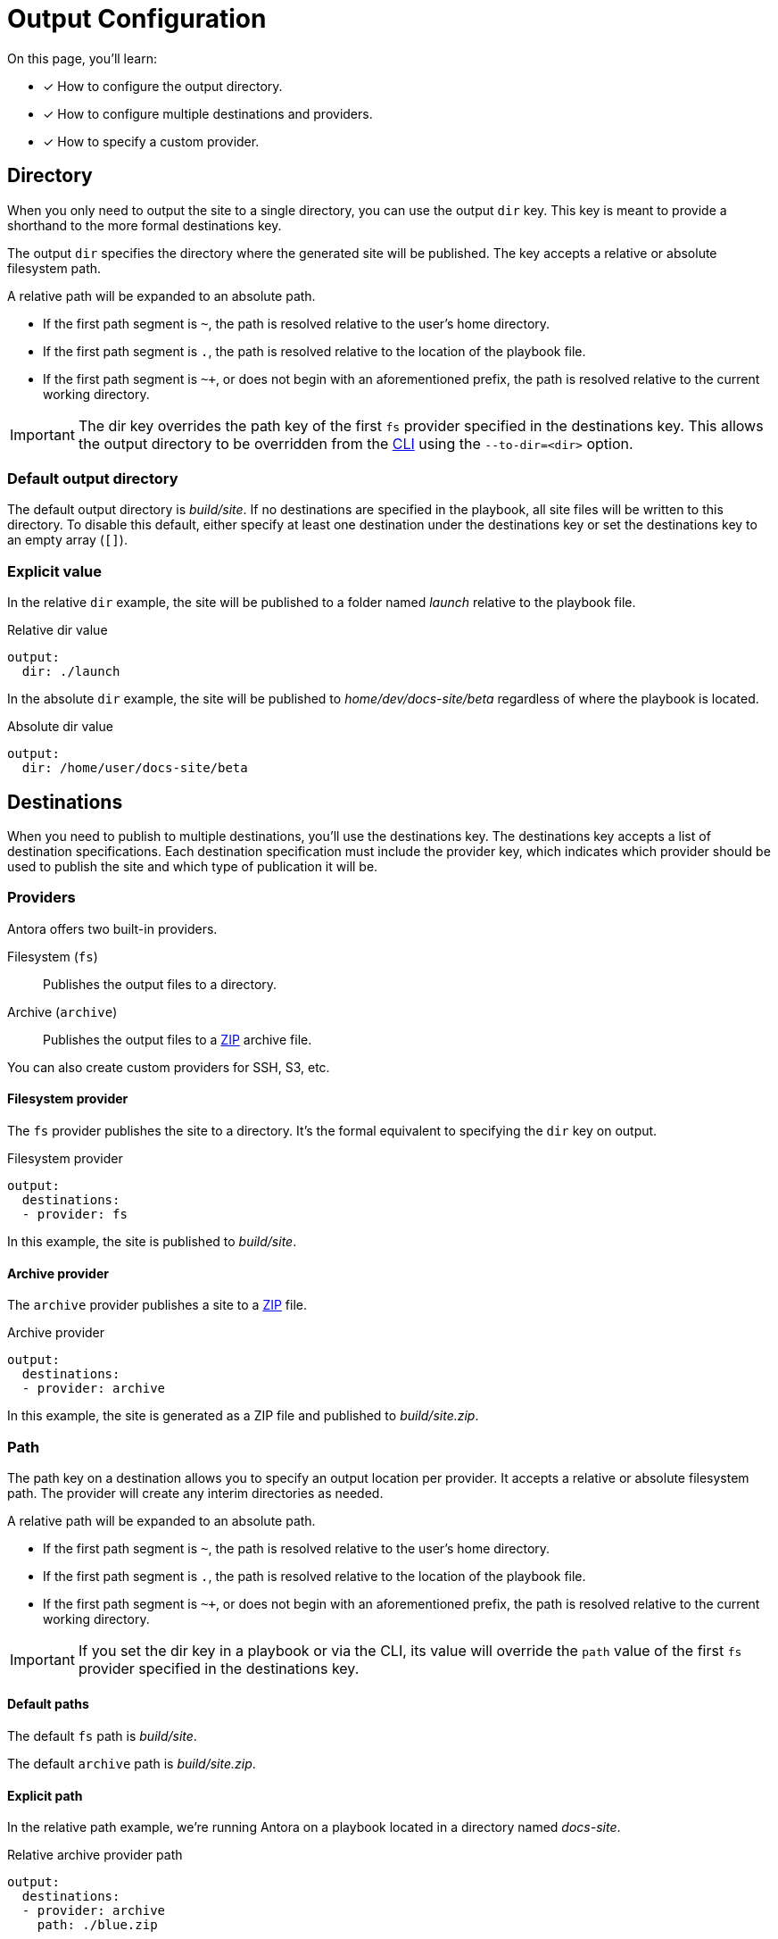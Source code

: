 = Output Configuration
// URLs
:url-zip-file-format: https://en.wikipedia.org/wiki/Zip_(file_format)

On this page, you'll learn:

* [x] How to configure the output directory.
* [x] How to configure multiple destinations and providers.
* [x] How to specify a custom provider.

[#output-dir]
== Directory

When you only need to output the site to a single directory, you can use the output `dir` key.
This key is meant to provide a shorthand to the more formal destinations key.

The output `dir` specifies the directory where the generated site will be published.
The key accepts a relative or absolute filesystem path.

A relative path will be expanded to an absolute path.

* If the first path segment is `~`, the path is resolved relative to the user's home directory.
* If the first path segment is `.`, the path is resolved relative to the location of the playbook file.
* If the first path segment is `~+`, or does not begin with an aforementioned prefix, the path is resolved relative to the current working directory.

IMPORTANT: The dir key overrides the path key of the first `fs` provider specified in the destinations key.
This allows the output directory to be overridden from the xref:cli:index.adoc[CLI] using the `--to-dir=<dir>` option.

=== Default output directory

The default output directory is [.path]_build/site_.
If no destinations are specified in the playbook, all site files will be written to this directory.
To disable this default, either specify at least one destination under the destinations key or set the destinations key to an empty array (`[]`).

[#add-dir]
=== Explicit value

In the relative `dir` example, the site will be published to a folder named [.path]_launch_ relative to the playbook file.

.Relative dir value
[source,yaml]
----
output:
  dir: ./launch
----

In the absolute `dir` example, the site will be published to [.path]_home/dev/docs-site/beta_ regardless of where the playbook is located.

.Absolute dir value
[source,yaml]
----
output:
  dir: /home/user/docs-site/beta
----

[#output-destinations]
== Destinations

When you need to publish to multiple destinations, you'll use the destinations key.
The destinations key accepts a list of destination specifications.
Each destination specification must include the provider key, which indicates which provider should be used to publish the site and which type of publication it will be.

[#output-providers]
=== Providers

Antora offers two built-in providers.

Filesystem (`fs`)::
Publishes the output files to a directory.
Archive (`archive`)::
Publishes the output files to a {url-zip-file-format}[ZIP] archive file.

You can also create custom providers for SSH, S3, etc.

[#fs-provider]
==== Filesystem provider

The `fs` provider publishes the site to a directory.
It's the formal equivalent to specifying the `dir` key on output.

.Filesystem provider
[source,yaml]
----
output:
  destinations:
  - provider: fs
----

In this example, the site is published to [.path]_build/site_.

[#archive-provider]
==== Archive provider

The `archive` provider publishes a site to a {url-zip-file-format}[ZIP] file.

.Archive provider
[source,yaml]
----
output:
  destinations:
  - provider: archive
----

In this example, the site is generated as a ZIP file and published to [.path]_build/site.zip_.

[#output-path]
=== Path

The path key on a destination allows you to specify an output location per provider.
It accepts a relative or absolute filesystem path.
The provider will create any interim directories as needed.

A relative path will be expanded to an absolute path.

* If the first path segment is `~`, the path is resolved relative to the user's home directory.
* If the first path segment is `.`, the path is resolved relative to the location of the playbook file.
* If the first path segment is `~+`, or does not begin with an aforementioned prefix, the path is resolved relative to the current working directory.

IMPORTANT: If you set the dir key in a playbook or via the CLI, its value will override the `path` value of the first `fs` provider specified in the destinations key.

==== Default paths

The default `fs` path is [.path]_build/site_.

The default `archive` path is [.path]_build/site.zip_.

[#archive-path]
==== Explicit path

In the relative path example, we're running Antora on a playbook located in a directory named [.path]_docs-site_.

.Relative archive provider path
[source,yaml]
----
output:
  destinations:
  - provider: archive
    path: ./blue.zip
----

Once generation is complete, the site will be published to [.path]_docs-site/blue.zip_.

In the absolute path example, we can run Antora on a playbook located anywhere on our computer.

.Absolute archive provider path
[source,yaml]
----
output:
  destinations:
  - provider: archive
    path: /home/user/projects/launch/blue.zip
----

Once generation is complete, the site will be published to [.path]_/home/user/projects/launch/blue.zip_.

=== Multiple destinations

In this example, we're running Antora on a playbook file in the directory named [.path]_tmp_ and publishing the site to two locations, one relative and one absolute.

.Relative fs path and absolute archive path
[source,yaml]
----
output:
  destinations:
  - provider: fs
    path: ./releases/red
    clean: true
  - provider: archive
    path: /home/user/projects/docs-site/blue.zip
----

The site published using the `fs` provider to the directory [.path]_tmp/releases/red_.
This directory will be removed prior to publishing since we've turned the clean key on.
The site is also published as an archive to [.path]_/home/user/projects/docs-site/blue.zip_ by the `archive` provider.

=== Custom provider

If the provider key does not contain a recognized built-in provider, Antora will attempt to require it as a Node module.
This allows you to supply a custom provider.

If the value begins with a dot (`.`), Antora will require the path relative to the playbook file.
Otherwise, Antora will require the value as a Node module installed in the playbook project.

The custom provider is a JavaScript function that matches the following signature:

[source,js]
----
async function publish (destConfig, files, playbook)
----

The `destConfig` argument is an object containing key/value pairs that correspond to the properties of the destination specification.
The `files` argument is a `ReadableStream` of virtual files.
The `playbook` argument is the object containing key/value pairs from the playbook as a whole.

WARNING: The custom provider is an alpha API and subject to change.
